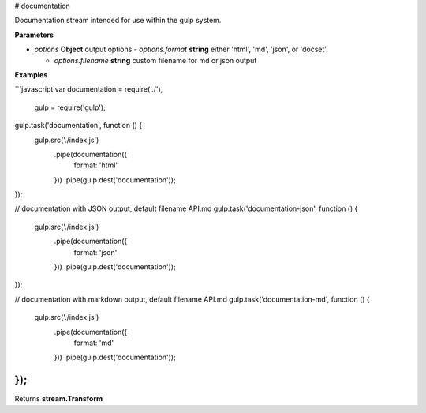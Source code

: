 # documentation

Documentation stream intended for use within the gulp system.


**Parameters**

-   `options` **Object** output options
    -   `options.format` **string** either 'html', 'md', 'json', or 'docset'

    -   `options.filename` **string** custom filename for md or json output



**Examples**

```javascript
var documentation = require('./'),
    gulp = require('gulp');

gulp.task('documentation', function () {
  gulp.src('./index.js')
    .pipe(documentation({
      format: 'html'
    }))
    .pipe(gulp.dest('documentation'));
});

// documentation with JSON output, default filename API.md
gulp.task('documentation-json', function () {
  gulp.src('./index.js')
    .pipe(documentation({
      format: 'json'
    }))
    .pipe(gulp.dest('documentation'));
});

// documentation with markdown output, default filename API.md
gulp.task('documentation-md', function () {
  gulp.src('./index.js')
    .pipe(documentation({
      format: 'md'
    }))
    .pipe(gulp.dest('documentation'));
});
```



Returns **stream.Transform** 



